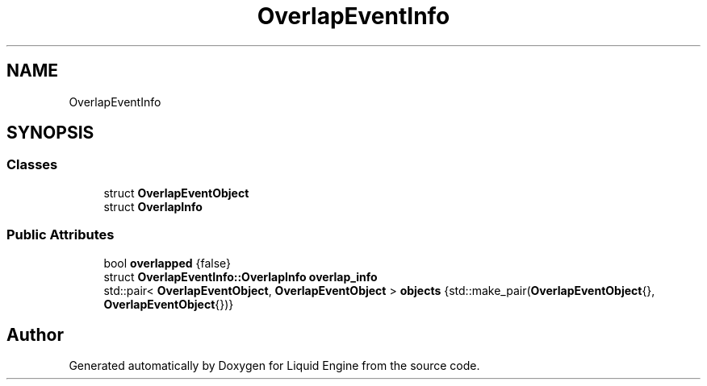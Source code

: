 .TH "OverlapEventInfo" 3 "Wed Jul 9 2025" "Liquid Engine" \" -*- nroff -*-
.ad l
.nh
.SH NAME
OverlapEventInfo
.SH SYNOPSIS
.br
.PP
.SS "Classes"

.in +1c
.ti -1c
.RI "struct \fBOverlapEventObject\fP"
.br
.ti -1c
.RI "struct \fBOverlapInfo\fP"
.br
.in -1c
.SS "Public Attributes"

.in +1c
.ti -1c
.RI "bool \fBoverlapped\fP {false}"
.br
.ti -1c
.RI "struct \fBOverlapEventInfo::OverlapInfo\fP \fBoverlap_info\fP"
.br
.ti -1c
.RI "std::pair< \fBOverlapEventObject\fP, \fBOverlapEventObject\fP > \fBobjects\fP {std::make_pair(\fBOverlapEventObject\fP{}, \fBOverlapEventObject\fP{})}"
.br
.in -1c

.SH "Author"
.PP 
Generated automatically by Doxygen for Liquid Engine from the source code\&.
